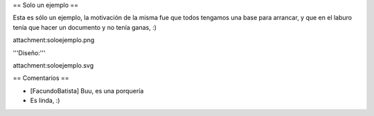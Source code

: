 == Solo un ejemplo ==

Esta es sólo un ejemplo, la motivación de la misma fue que todos tengamos una base para arrancar, y que en el laburo tenía que hacer un documento y no tenía ganas, :)

attachment:soloejemplo.png

'''Diseño:'''

attachment:soloejemplo.svg

== Comentarios ==

* [FacundoBatista] Buu, es una porquería

* Es linda, :)
